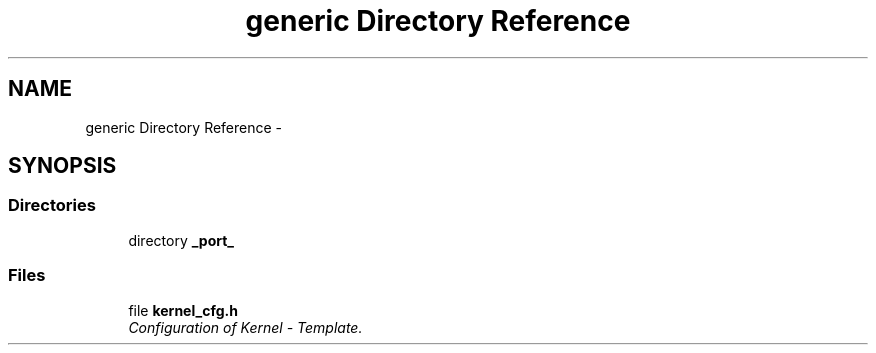 .TH "generic Directory Reference" 3 "Sat Nov 30 2013" "Version 1.0BetaR02" "eSolid - Real-Time Kernel" \" -*- nroff -*-
.ad l
.nh
.SH NAME
generic Directory Reference \- 
.SH SYNOPSIS
.br
.PP
.SS "Directories"

.in +1c
.ti -1c
.RI "directory \fB_port_\fP"
.br
.in -1c
.SS "Files"

.in +1c
.ti -1c
.RI "file \fBkernel_cfg\&.h\fP"
.br
.RI "\fIConfiguration of Kernel - Template\&. \fP"
.in -1c
